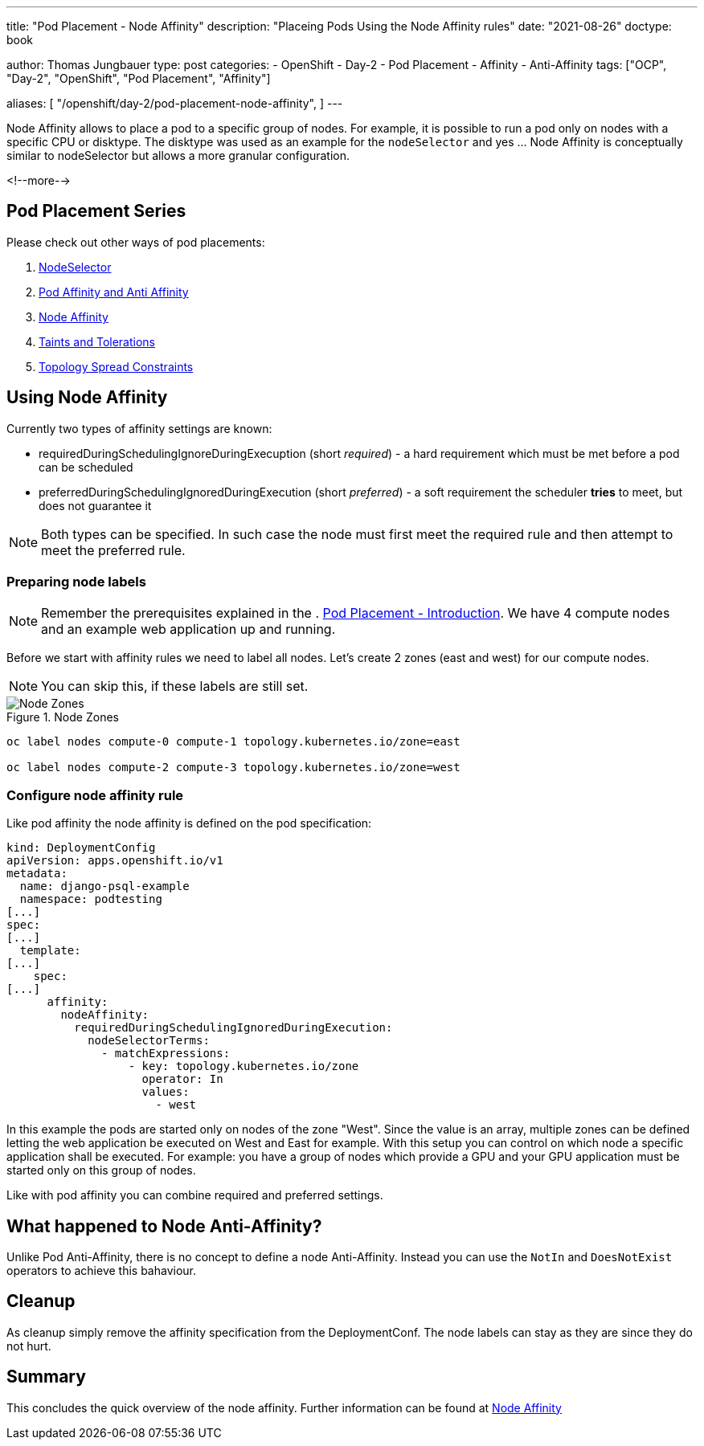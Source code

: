 --- 
title: "Pod Placement - Node Affinity"
description: "Placeing Pods Using the Node Affinity rules"
date: "2021-08-26"
doctype: book

author: Thomas Jungbauer
type: post
categories:
   - OpenShift
   - Day-2
   - Pod Placement
   - Affinity
   - Anti-Affinity
tags: ["OCP", "Day-2", "OpenShift", "Pod Placement", "Affinity"] 

aliases: [ 
	 "/openshift/day-2/pod-placement-node-affinity",
] 
---

:imagesdir: /Day-2/images/
:icons: font
:toc:

Node Affinity allows to place a pod to a specific group of nodes. For example, it is possible to run a pod only on nodes with a specific CPU or disktype. The disktype was used as an example for the `nodeSelector` and yes ... Node Affinity is conceptually similar to nodeSelector but allows a more granular configuration.

<!--more--> 

== Pod Placement Series 

Please check out other ways of pod placements:

. link:/openshift/day-2/pod-placement-nodeselector/[NodeSelector]
. link:/openshift/day-2/pod-placement-pod-affinity/[Pod Affinity and Anti Affinity]
. link:/openshift/day-2/pod-placement-node-affinity/[Node Affinity]
. link:/openshift/day-2/pod-placement-taints-and-tolerations[Taints and Tolerations]
. link:/openshift/day-2/pod-placement-topology-spread-constraints/[Topology Spread Constraints]

== Using Node Affinity 

Currently two types of affinity settings are known: 

* requiredDuringSchedulingIgnoreDuringExecuption (short _required_) - a hard requirement which must be met before a pod can be scheduled
* preferredDuringSchedulingIgnoredDuringExecution (short _preferred_) - a soft requirement the scheduler *tries* to meet, but does not guarantee it

NOTE: Both types can be specified. In such case the node must first meet the required rule and then attempt to meet the preferred rule.

=== Preparing node labels

NOTE: Remember the prerequisites explained in the . link:/openshift/day-2/pod-placement-pod-affinity/[Pod Placement - Introduction]. We have 4 compute nodes and an example web application up and running.

Before we start with affinity rules we need to label all nodes. Let's create 2 zones (east and west) for our compute nodes. 

NOTE: You can skip this, if these labels are still set.

.Node Zones
image::affinity-kubernetes.zones.png[Node Zones]

[source,bash]
----
oc label nodes compute-0 compute-1 topology.kubernetes.io/zone=east

oc label nodes compute-2 compute-3 topology.kubernetes.io/zone=west
----

=== Configure node affinity rule

Like pod affinity the node affinity is defined on the pod specification: 

[source,yaml]
----
kind: DeploymentConfig
apiVersion: apps.openshift.io/v1
metadata:
  name: django-psql-example
  namespace: podtesting
[...]
spec:
[...]
  template:
[...]
    spec:
[...]
      affinity:
        nodeAffinity:
          requiredDuringSchedulingIgnoredDuringExecution:
            nodeSelectorTerms:
              - matchExpressions:
                  - key: topology.kubernetes.io/zone
                    operator: In
                    values:
                      - west
----

In this example the pods are started only on nodes of the zone "West". Since the value is an array, multiple zones can be defined letting the web application be executed on West and East for example. 
With this setup you can control on which node a specific application shall be executed. For example: you have a group of nodes which provide a GPU and your GPU application must be started only on this group of nodes. 

Like with pod affinity you can combine required and preferred settings. 

== What happened to Node Anti-Affinity? 

Unlike Pod Anti-Affinity, there is no concept to define a node Anti-Affinity. Instead you can use the `NotIn` and `DoesNotExist` operators to achieve this bahaviour.  

== Cleanup

As cleanup simply remove the affinity specification from the DeploymentConf. The node labels can stay as they are since they do not hurt.

== Summary

This concludes the quick overview of the node affinity. Further information can be found at https://kubernetes.io/docs/concepts/scheduling-eviction/assign-pod-node/#node-affinity[Node Affinity^]